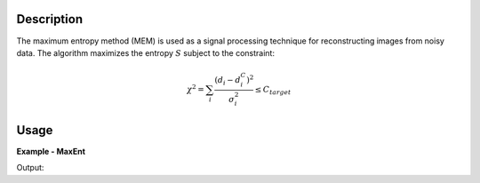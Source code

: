 
.. algorithm::

.. summary::

.. alias::

.. properties::

Description
-----------

The maximum entropy method (MEM) is used as a signal processing technique for reconstructing
images from noisy data. The algorithm maximizes the entropy :math:`S` subject to the constraint:

.. math:: \chi^2 = \sum_i \frac{\left(d_i - d_i^C\right)^2}{\sigma_i^2} \leq C_{target}

Usage
-----
..  Try not to use files in your examples,
    but if you cannot avoid it then the (small) files must be added to
    autotestdata\UsageData and the following tag unindented
    .. include:: ../usagedata-note.txt

**Example - MaxEnt**

.. testcode:: MaxEntExample

   # Create a host workspace
   ws = CreateWorkspace(DataX=range(0,3), DataY=(0,2))
   or
   ws = CreateSampleWorkspace()

   wsOut = MaxEnt()

   # Print the result
   print "The output workspace has %i spectra" % wsOut.getNumberHistograms()

Output:

.. testoutput:: MaxEntExample

  The output workspace has ?? spectra

.. categories::

.. sourcelink::

